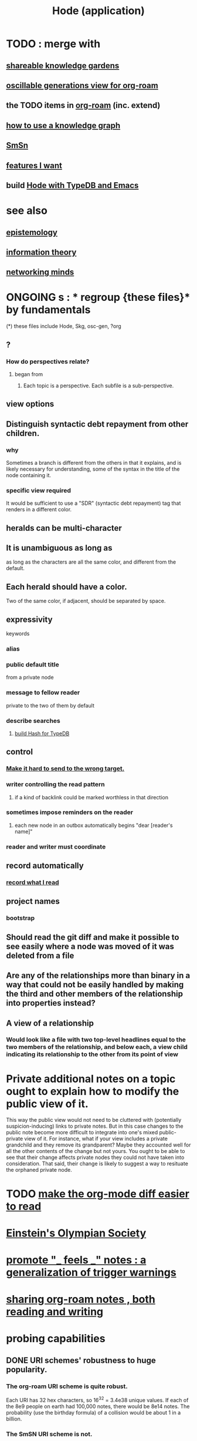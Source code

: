 :PROPERTIES:
:ID:       d5a5a3ff-977a-405b-8660-264fb4e974a3
:ROAM_ALIASES: Hode
:END:
#+TITLE: Hode (application)
* TODO : merge with
** [[https://github.com/JeffreyBenjaminBrown/public_notes_with_github-navigable_links/blob/master/shareable_knowledge_gardens.org][shareable knowledge gardens]]
** [[https://github.com/JeffreyBenjaminBrown/public_notes_with_github-navigable_links/blob/master/oscillable_generations_view_for_org_roam.org][oscillable generations view for org-roam]]
** the TODO items in [[https://github.com/JeffreyBenjaminBrown/public_notes_with_github-navigable_links/blob/master/org_roam.org][org-roam]] (inc. extend)
** [[https://github.com/JeffreyBenjaminBrown/public_notes_with_github-navigable_links/blob/master/how_to_use_a_knowledge_graph.org][how to use a knowledge graph]]
** [[https://github.com/JeffreyBenjaminBrown/public_notes_with_github-navigable_links/blob/master/smsn.org][SmSn]]
** [[https://github.com/JeffreyBenjaminBrown/public_notes_with_github-navigable_links/blob/master/features_i_want.org][features I want]]
** build [[https://github.com/JeffreyBenjaminBrown/public_notes_with_github-navigable_links/blob/master/hode_with_typedb_and_emacs.org][Hode with TypeDB and Emacs]]
* see also
** [[https://github.com/JeffreyBenjaminBrown/public_notes_with_github-navigable_links/blob/master/epistemology.org][epistemology]]
** [[https://github.com/JeffreyBenjaminBrown/public_notes_with_github-navigable_links/blob/master/information_theory.org][information theory]]
** [[https://github.com/JeffreyBenjaminBrown/public_notes_with_github-navigable_links/blob/master/networking_minds.org][networking minds]]
* ONGOING s : * regroup {these files}* by fundamentals
  (*) these files include
  Hode, Skg, osc-gen, ?org
** ?
*** How do perspectives relate?
**** began from
***** Each topic is a perspective. Each subfile is a sub-perspective.
** view options
** Distinguish syntactic debt repayment from other children.
*** why
    Sometimes a branch is different from the others in that it explains, and is likely necessary for understanding, some of the syntax in the title of the node containing it.
*** specific view required
    It would be sufficient to use a "SDR" (syntactic debt repayment) tag that renders in a different color.
** heralds can be multi-character
** It is unambiguous as long as
   as long as the characters are all the same color,
   and different from the default.
** Each herald should have a color.
   Two of the same color, if adjacent, should be separated by space.
** expressivity
   keywords
*** alias
*** public default title
    from a private node
*** message to fellow reader
    private to the two of them by default
*** describe searches
**** [[https://github.com/JeffreyBenjaminBrown/public_notes_with_github-navigable_links/blob/master/build_hash_for_typedb.org][build Hash for TypeDB]]
** control
*** [[https://github.com/JeffreyBenjaminBrown/public_notes_with_github-navigable_links/blob/master/messaging_apps_should_make_it_hard_to_send_to_the_wrong_target.org][Make it hard to send to the wrong target.]]
*** writer controlling the read pattern
**** if a kind of backlink could be marked worthless in that direction
*** sometimes impose reminders on the reader
**** each new node in an outbox automatically begins "dear [reader's name]"
*** reader and writer must coordinate
** record automatically
*** [[https://github.com/JeffreyBenjaminBrown/public_notes_with_github-navigable_links/blob/master/i_want_a_record_of_the_org_roam_files_i_read.org][record what I read]]
** project names
*** bootstrap
** Should read the git diff and make it possible to see easily where a node was moved of it was deleted from a file
** Are any of the relationships more than binary in a way that could not be easily handled by making the third and other members of the relationship into properties instead?
** A view of a relationship
*** Would look like a file with two top-level headlines equal to the two members of the relationship, and below each, a view child indicating its relationship to the other from its point of view
* Private additional notes on a topic ought to explain how to modify the public view of it.
  This way the public view would not need to be cluttered with (potentially suspicion-inducing) links to private notes.
  But in this case changes to the public note become more difficult to integrate into one's mixed public-private view of it. For instance, what if your view includes a private grandchild and they remove its grandparent? Maybe they accounted well for all the other contents of the change but not yours. You ought to be able to see that their change affects private nodes they could not have taken into consideration. That said, their change is likely to suggest a way to resituate the orphaned private node.
* TODO [[https://github.com/JeffreyBenjaminBrown/public_notes_with_github-navigable_links/blob/master/make_the_org_mode_diff_easier_to_read.org][make the org-mode diff easier to read]]
* [[https://github.com/JeffreyBenjaminBrown/public_notes_with_github-navigable_links/blob/master/einstein_s_olympian_society.org][Einstein's Olympian Society]]
* [[https://github.com/JeffreyBenjaminBrown/public_notes_with_github-navigable_links/blob/master/promote_feels_notes_a_generalization_of_trigger_warnings.org][promote "_ feels _" notes : a generalization of trigger warnings]]
* [[https://github.com/JeffreyBenjaminBrown/public_notes_with_github-navigable_links/blob/master/sharing_org_roam_notes_both_reading_and_writing.org][sharing org-roam notes , both reading and writing]]
* probing capabilities
** DONE URI schemes' robustness to huge popularity.
*** The org-roam URI scheme is quite robust.
    Each URI has 32 hex characters,
    so 16^32 = 3.4e38 unique values.
    If each of the 8e9 people on earth had 100,000 notes,
    there would be 8e14 notes.
    The probability (use the birthday formula) of a collision
    would be about 1 in a billion.
*** The SmSN URI scheme is not.
    It only (52*2 + 10)^16 = 4e28 unique URIs.
    If everyone had 100,000 notes as above,
    there would almost certainly be a collision.
** DONE Do TypeDB from Rust in Docker
   TypeDB has no C++ driver yet.
** DONE Call C++ from Emacs
   [[/home/jeff/code/emacs-ffi-to-cpp]]
** DONE Read the org-roam db from C++
   [[/home/jeff/code/cpp-for-org-roam-db]]
* naming the app
  "Why"
* minimal hode building on org-roam and smsn
** capabilities
*** Make visible a count of each node's descendents.
*** Links have two kinds of descendents: in this file and in the linked-to file.
*** Parent relationships can also traverse multiple org- (within-file implicit tree) links.
*** Order is hard.
**** Disagreements about order might be hard.
** data model
*** Links can be used as relationships by preceding with a keyword likee ~via.
*** Notes can have non-headline text.
*** Any node N can be used as a relationship.
    by making it an org-roam mid-generation,
    and prefixing the link to N (after the bullet) with "~".
*** Have different views of the same nodes.
*** Perhaps in one file (i.e. view from a topic) one should be able to link to a path descending in another file.
    e.g. under "humility", might link to "courage > thinigs that require it"
    this link could be written "things that require courage", and indeed that could be the default name of the path "courage > things that require it". The link might appear from the view of the "humility" file as a single headline, but with some symbol indicating it is a path in another file, rather than a file itself
*** ? For order, each note should have, for every POV from which it might be seen, a list of children.
    arguments for and against
**** PRO: Makes diffs highly readable:
     If a top-level headline is moved, its children stay fixed.
     There is only a one-line insertion and a one-line deletion.
     This is particularly important if users receive pull requests:
     they won't want to read complex diffs.
**** CON: Makes files hard to read without special software.
** things to be able to see
*** From file F, if F links to node N, see that N also links to F.
*** nah
**** From link L in file F, if L links to node N, and L has children in F, show that N has children not shown in F.
* methods + demo code
** [[https://github.com/JeffreyBenjaminBrown/public_notes_with_github-navigable_links/blob/master/org_roam_db_exploring_the.org][exploring the org-roam db]]
** Emacs org-mode column view
   https://www.gnu.org/software/emacs/manual/html_node/org/Column-View.html
* pitching it
** Don't mention hypergaph v. graph. Just call it a graph. The important thing is to be able to connect stuff as if in space rather than on a line.
* capabilities
** join SmSN, org-roam
*** make a minimal model that can support them, plus the (untyped) user-defined relatinoship on n items and a label
** permit someone online to judge your notes
*** This would require identity management.
    The simplest form would simply be "choose a name nobody else will choose".
* There should be bubble actions.
  Nested circles of "I think this word is like that word", so that someone could filter what they see that way.
  They could be as vaguely personal categories as negative/positive. Different peoples' could differ a lot, with perfect validity. One could choose to see an equivalence class [on (term)] the way the majority see it, once (if you wanted) there was a sufficiently large majority who had voted.
* [[id:3ffa3b8d-64b4-4805-9a10-4f3db3d9f56c][Who is where to me? What information do I [share, have in common, ?associate ..] with who?]]
* [[https://github.com/JeffreyBenjaminBrown/secret_org_with_github-navigable_links/blob/master/u_hodeish_graph_voting.org][graph voting]]
* share subcategories useful for a topic
* [[https://github.com/JeffreyBenjaminBrown/public_notes_with_github-navigable_links/blob/master/define_relationships_using_ordinary_org_roam_syntax.org][Define relationships using ordinary org-roam syntax.]]
* [[https://github.com/JeffreyBenjaminBrown/public_notes_with_github-navigable_links/blob/master/cold_email_advice.org][cold email advice]]
* [[https://github.com/JeffreyBenjaminBrown/public_notes_with_github-navigable_links/blob/master/write_the_app_data_first_let_the_necessary_app_be_determined_by_the_data.org][Write the app data-first.]]
* [[https://github.com/JeffreyBenjaminBrown/public_notes_with_github-navigable_links/blob/master/information_truth_if_properly_qualified.org][Information (all of it) is truth ,, if properly qualified.]]
* [[https://github.com/JeffreyBenjaminBrown/public_notes_with_github-navigable_links/blob/master/expressivity_voids_observed.org][expressivity voids , observed]]
* share git history views
  motivation : Use TypeDB to make something simple but useful.
  Haven't figured it out yet.
** for smsn
** for org
** for plain text
** for code
* [[https://github.com/JeffreyBenjaminBrown/secret_org_with_github-navigable_links/blob/master/mind_map_merge_josh.org][mind map merge , Josh]]
* [[https://github.com/JeffreyBenjaminBrown/public_notes_with_github-navigable_links/blob/master/in_tree_promotion.org][in-tree promotion]]
* [[https://github.com/JeffreyBenjaminBrown/public_notes_with_github-navigable_links/blob/master/hode_introductory_blurb_s.org][an introductory sketch of Hode]]
* Golden Retriever would be a funny name.
* [[https://github.com/JeffreyBenjaminBrown/public_notes_with_github-navigable_links/blob/master/problems_hode_might_help.org][problems Hode might help]]
* [[https://github.com/JeffreyBenjaminBrown/public_notes_with_github-navigable_links/blob/master/hode_usage_and_gameification.org][Hode usage and gameification]]
* [[https://github.com/JeffreyBenjaminBrown/public_notes_with_github-navigable_links/blob/master/fun_interesting_relationships_hode.org][relationships worth recording]]
* [[https://github.com/JeffreyBenjaminBrown/public_notes_with_github-navigable_links/blob/master/capabilities_hode_could_enable.org][things Hode would enable]]
* [[https://github.com/JeffreyBenjaminBrown/public_notes_with_github-navigable_links/blob/master/outcome_goals_for_an_information_sharing_technology.org][outcome goals for the coommunity]]
* [[https://github.com/JeffreyBenjaminBrown/public_notes_with_github-navigable_links/blob/master/feature_goals_for_an_information_sharing_technology.org][feature goals for the technology]]
* [[https://github.com/JeffreyBenjaminBrown/public_notes_with_github-navigable_links/blob/master/instructional_videos_for_software_how_to_make.org][instructional videos for software, how to make]]
* [[https://github.com/JeffreyBenjaminBrown/public_notes_with_github-navigable_links/blob/master/hode_todo.org][Hode & TODO]]
* unsolved
** [[https://github.com/JeffreyBenjaminBrown/public_notes_with_github-navigable_links/blob/master/knowledge_graph_game.org][gameifying knowledge base curation]]
** [[https://github.com/JeffreyBenjaminBrown/public_notes_with_github-navigable_links/blob/master/information_sharing_and_cryptocurrency.org][information sharing and cryptocurrency]]
* art about it
** [[https://github.com/JeffreyBenjaminBrown/public_notes_with_github-navigable_links/blob/master/hode_not_as_app_but_as_perceptual_lens.org][Hode not as app but as perceptual lens]].
* DONE
** [[https://github.com/JeffreyBenjaminBrown/public_notes_with_github-navigable_links/blob/master/problems_with_hode_2021.org][problems I saw in Hode when I quit the version I was working on in 2021]]
** [[https://github.com/JeffreyBenjaminBrown/public_notes_with_github-navigable_links/blob/master/defunct_coding_hode_in_haskell.org][abandoned : coding Hode in Haskell]]
